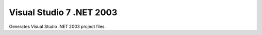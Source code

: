 Visual Studio 7 .NET 2003
-------------------------

Generates Visual Studio .NET 2003 project files.
